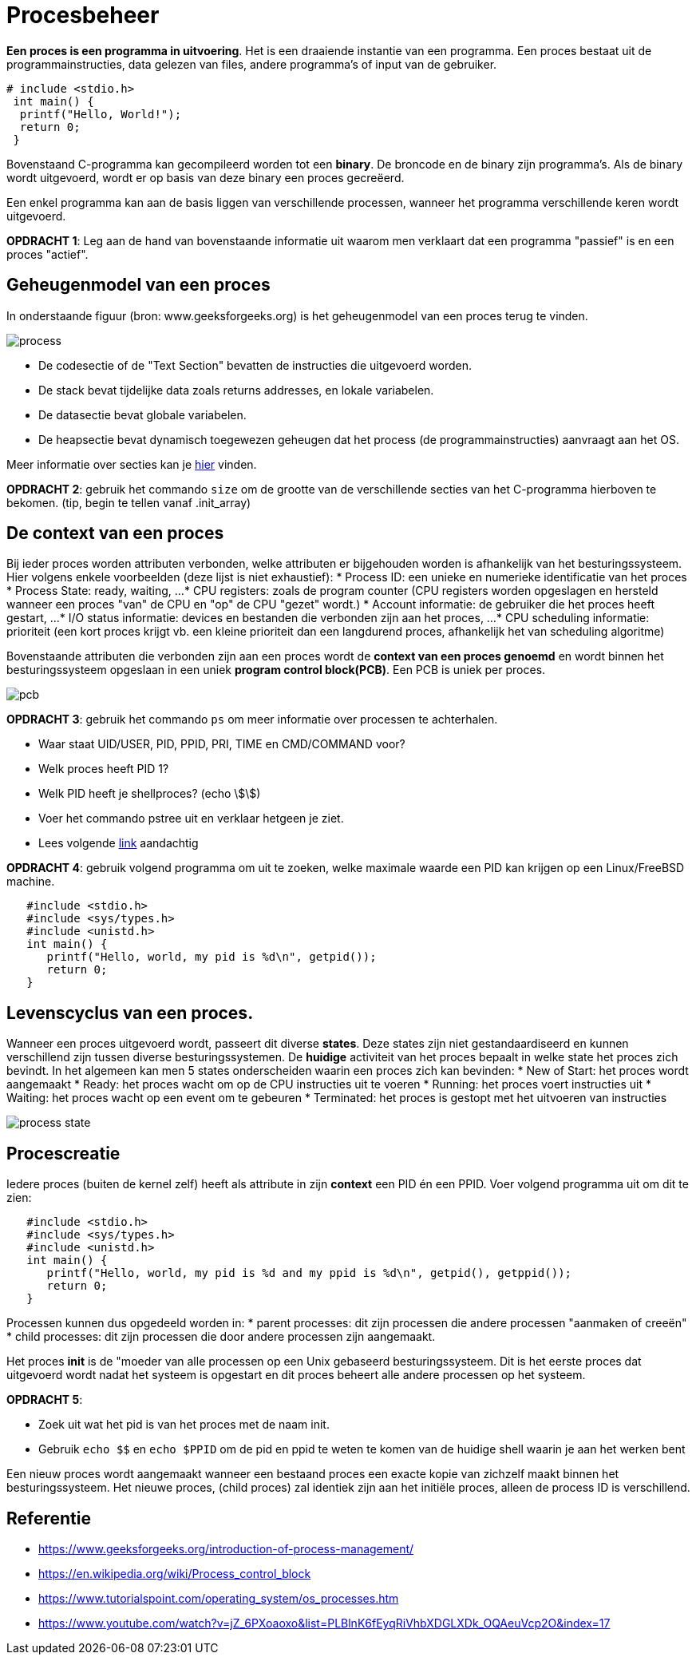 = Procesbeheer

**Een proces is een programma in uitvoering**. Het is een draaiende instantie van een programma. Een proces bestaat uit de programmainstructies, data gelezen van files, andere programma's of input van de gebruiker. 

```
# include <stdio.h>
 int main() {
  printf("Hello, World!");
  return 0;
 }
```

Bovenstaand C-programma kan gecompileerd worden tot een *binary*.  
De broncode en de binary zijn programma's. Als de binary wordt uitgevoerd, wordt er op basis van deze binary een proces gecreëerd. 

Een enkel programma kan aan de basis liggen van verschillende processen, wanneer het programma verschillende keren wordt uitgevoerd. 

**OPDRACHT 1**: Leg aan de hand van bovenstaande informatie uit waarom men verklaart dat een programma "passief" is en een proces "actief". 

== Geheugenmodel van een proces

In onderstaande figuur (bron: www.geeksforgeeks.org) is het geheugenmodel van een proces terug te vinden.

image:https://media.geeksforgeeks.org/wp-content/cdn-uploads/gq/2015/06/process.png[]

* De codesectie of de "Text Section" bevatten de instructies die uitgevoerd worden.
* De stack bevat tijdelijke data zoals returns addresses, en lokale variabelen.
* De datasectie bevat globale variabelen.
* De heapsectie bevat dynamisch toegewezen geheugen dat het process (de programmainstructies) aanvraagt aan het OS. 

Meer informatie over secties kan je https://www.geeksforgeeks.org/memory-layout-of-c-program/[hier] vinden. 

**OPDRACHT 2**: gebruik het commando `size` om de grootte van de verschillende secties van het C-programma hierboven te bekomen. (tip, begin te tellen vanaf .init_array)

== De context van een proces
Bij ieder proces worden attributen verbonden, welke attributen er bijgehouden worden is afhankelijk van het besturingssysteem. Hier volgens enkele voorbeelden (deze lijst is niet exhaustief): 
* Process ID: een unieke en numerieke identificatie van het proces
* Process State: ready, waiting, ...
* CPU registers: zoals de program counter (CPU registers worden opgeslagen en hersteld wanneer een proces "van" de CPU en "op" de CPU "gezet" wordt.)
* Account informatie: de gebruiker die het proces heeft gestart, ...
* I/O status informatie: devices en bestanden die verbonden zijn aan het proces, ... 
* CPU scheduling informatie: prioriteit (een kort proces krijgt vb. een kleine prioriteit dan een langdurend proces, afhankelijk het van scheduling algoritme)

Bovenstaande attributen die verbonden zijn aan een proces wordt de **context van een proces genoemd** en wordt binnen het besturingssysteem opgeslaan in een uniek **program control block(PCB)**. Een PCB is uniek per proces.

image::https://www.tutorialspoint.com/operating_system/images/pcb.jpg[]

**OPDRACHT 3**: gebruik het commando `ps` om meer informatie over processen te achterhalen.

* Waar staat UID/USER, PID, PPID, PRI, TIME en CMD/COMMAND voor? 
* Welk proces heeft PID 1?
* Welk PID heeft je shellproces? (echo \$\$)
* Voer het commando pstree uit en verklaar hetgeen je ziet.
* Lees volgende https://www.howtogeek.com/448271/how-to-use-the-ps-command-to-monitor-linux-processes/[link] aandachtig

**OPDRACHT 4**: gebruik volgend programma om uit te zoeken, welke maximale waarde een PID kan krijgen op een Linux/FreeBSD machine. 

``` 
   #include <stdio.h>
   #include <sys/types.h>
   #include <unistd.h>
   int main() {
      printf("Hello, world, my pid is %d\n", getpid());
      return 0;
   }
```

== Levenscyclus van een proces. 
Wanneer een proces uitgevoerd wordt, passeert dit diverse *states*. Deze states zijn niet gestandaardiseerd en kunnen verschillend zijn tussen diverse besturingssystemen. De *huidige* activiteit van het proces bepaalt in welke state het proces zich bevindt. In het algemeen kan men 5 states onderscheiden waarin een proces zich kan bevinden:
* New of Start: het proces wordt aangemaakt
* Ready: het proces wacht om op de CPU instructies uit te voeren
* Running: het proces voert instructies uit
* Waiting: het proces wacht op een event om te gebeuren
* Terminated: het proces is gestopt met het uitvoeren van instructies

image::https://www.tutorialspoint.com/operating_system/images/process_state.jpg[]

== Procescreatie
Iedere proces (buiten de kernel zelf) heeft als attribute in zijn *context* een PID én een PPID. Voer volgend programma uit om dit te zien:

``` 
   #include <stdio.h>
   #include <sys/types.h>
   #include <unistd.h>
   int main() {
      printf("Hello, world, my pid is %d and my ppid is %d\n", getpid(), getppid());
      return 0;
   }
```

Processen kunnen dus opgedeeld worden in:
* parent processes: dit zijn processen die andere processen "aanmaken of creeën"
* child processes: dit zijn processen die door andere processen zijn aangemaakt.

Het proces *init* is de "moeder van alle processen op een Unix gebaseerd besturingssysteem. Dit is het eerste proces dat uitgevoerd wordt nadat het systeem is opgestart en dit proces beheert alle andere processen op het systeem. 

*OPDRACHT 5*:

* Zoek uit wat het pid is van het proces met de naam init. 
* Gebruik `echo $$` en `echo $PPID` om de pid en ppid te weten te komen van de huidige shell waarin je aan het werken bent



Een nieuw proces wordt aangemaakt wanneer een bestaand proces een exacte kopie van zichzelf maakt binnen het besturingssysteem. Het nieuwe proces, (child proces) zal identiek zijn aan het initiële proces, alleen de process ID is verschillend.

== Referentie
* https://www.geeksforgeeks.org/introduction-of-process-management/
* https://en.wikipedia.org/wiki/Process_control_block
* https://www.tutorialspoint.com/operating_system/os_processes.htm
* https://www.youtube.com/watch?v=jZ_6PXoaoxo&list=PLBlnK6fEyqRiVhbXDGLXDk_OQAeuVcp2O&index=17